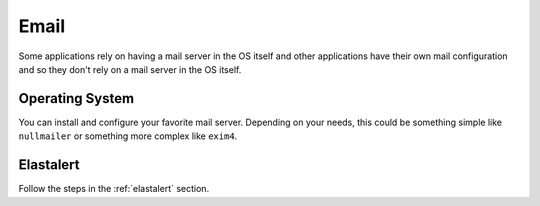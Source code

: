 .. _email:

Email
=====

Some applications rely on having a mail server in the OS itself and other applications have their own mail configuration and so they don't rely on a mail server in the OS itself.

Operating System
----------------

You can install and configure your favorite mail server. Depending on your needs, this could be something simple like ``nullmailer`` or something more complex like ``exim4``.

Elastalert
----------

Follow the steps in the :ref:`elastalert` section.
